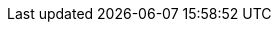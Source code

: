 // common attributes
:toc:
:toc-title:
:experimental:
:imagesdir: images
:OCP: OpenShift Container Platform
:ocp-version: 4.19
:oc-first: pass:quotes[OpenShift CLI (`oc`)]
:ai-first: artificial intelligence (AI)
//OpenShift Kubernetes Engine
:oke: OpenShift Kubernetes Engine
:product-title-first: Red{nbsp}Hat build of MicroShift (MicroShift)
:microshift-short: MicroShift
:product-registry: OpenShift image registry
:product-version: 4.19
:rhel-major: rhel-9
:rhoai-full: Red{nbsp}Hat OpenShift AI
:rhoai: RHOAI
:op-system-base-full: Red{nbsp}Hat Enterprise Linux (RHEL)
:op-system-base: RHEL
:op-system-ostree-first: Red{nbsp}Hat Enterprise Linux for Edge (RHEL for Edge)
:op-system-ostree: RHEL for Edge
:op-system-rt-kernel: Red{nbsp}Hat Enterprise Linux for Real Time (real-time kernel)
:op-system-rtk: real-time kernel
:op-system-image: image mode for RHEL
:op-system-version: 9.6
:op-system-version-major: 9
:op-system-bundle: Red{nbsp}Hat Device Edge
:ovms: OpenVINO Model Server
:ov: OVMS
:rpm-repo-version: rhocp-4.19
:rhde-version: 4
:VirtProductName: OpenShift Virtualization
